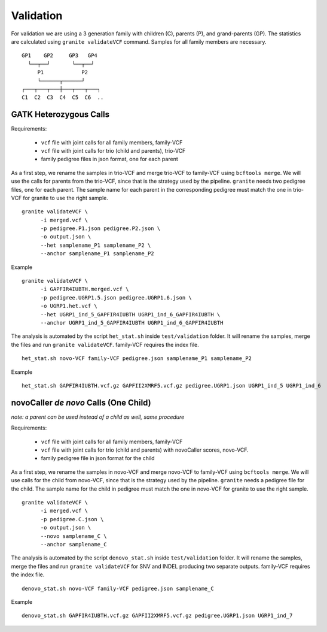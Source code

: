 ==========
Validation
==========

For validation we are using a 3 generation family with children (C), parents (P), and grand-parents (GP).
The statistics are calculated using ``granite validateVCF`` command. Samples for all family members are necessary.

::

    GP1    GP2     GP3   GP4
      └──┬──┘       └──┬──┘
         P1            P2
         └──────┬──────┘
    ┌───┬───┬───┼───┬───┬───┐
    C1  C2  C3  C4  C5  C6  ..


GATK Heterozygous Calls
+++++++++++++++++++++++

Requirements:

  - ``vcf`` file with joint calls for all family members, family-VCF
  - ``vcf`` file with joint calls for trio (child and parents), trio-VCF
  - family pedigree files in json format, one for each parent

As a first step, we rename the samples in trio-VCF and merge trio-VCF to family-VCF using ``bcftools merge``.
We will use the calls for parents from the trio-VCF, since that is the strategy used by the pipeline.
``granite`` needs two pedigree files, one for each parent.
The sample name for each parent in the corresponding pedigree must match the one in trio-VCF for granite to use the right sample.

::

  granite validateVCF \
        -i merged.vcf \
        -p pedigree.P1.json pedigree.P2.json \
        -o output.json \
        --het samplename_P1 samplename_P2 \
        --anchor samplename_P1 samplename_P2

Example
::

  granite validateVCF \
        -i GAPFIR4IUBTH.merged.vcf \
        -p pedigree.UGRP1.5.json pedigree.UGRP1.6.json \
        -o UGRP1.het.vcf \
        --het UGRP1_ind_5_GAPFIR4IUBTH UGRP1_ind_6_GAPFIR4IUBTH \
        --anchor UGRP1_ind_5_GAPFIR4IUBTH UGRP1_ind_6_GAPFIR4IUBTH

The analysis is automated by the script ``het_stat.sh`` inside ``test/validation`` folder.
It will rename the samples, merge the files and run ``granite validateVCF``.
family-VCF requires the index file.

::

  het_stat.sh novo-VCF family-VCF pedigree.json samplename_P1 samplename_P2

Example

::

  het_stat.sh GAPFIR4IUBTH.vcf.gz GAPFII2XMRF5.vcf.gz pedigree.UGRP1.json UGRP1_ind_5 UGRP1_ind_6


novoCaller *de novo* Calls (One Child)
++++++++++++++++++++++++++++++++++++++
*note: a parent can be used instead of a child as well, same procedure*

| Requirements:

  - ``vcf`` file with joint calls for all family members, family-VCF
  - ``vcf`` file with joint calls for trio (child and parents) with novoCaller scores, novo-VCF.
  - family pedigree file in json format for the child

As a first step, we rename the samples in novo-VCF and merge novo-VCF to family-VCF using ``bcftools merge``.
We will use calls for the child from novo-VCF, since that is the strategy used by the pipeline.
``granite`` needs a pedigree file for the child.
The sample name for the child in pedigree must match the one in novo-VCF for granite to use the right sample.

::

  granite validateVCF \
        -i merged.vcf \
        -p pedigree.C.json \
        -o output.json \
        --novo samplename_C \
        --anchor samplename_C

The analysis is automated by the script ``denovo_stat.sh`` inside ``test/validation`` folder.
It will rename the samples, merge the files and run ``granite validateVCF`` for SNV and INDEL producing two separate outputs.
family-VCF requires the index file.

::

  denovo_stat.sh novo-VCF family-VCF pedigree.json samplename_C

Example

::

  denovo_stat.sh GAPFIR4IUBTH.vcf.gz GAPFII2XMRF5.vcf.gz pedigree.UGRP1.json UGRP1_ind_7
